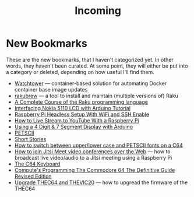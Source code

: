 #+title: Incoming

* New Bookmarks

  These are the new bookmarks, that I haven't categorized yet. In
  other words, they haven't been curated. At some point, they will
  either be put into a category or deleted, depending on how useful
  I'll find them.

- [[https://containrrr.dev/watchtower/][Watchtower]] — container-based solution for automating Docker container base image updates
- [[https://rakubrew.org/][rakubrew]] — a tool to install and maintain (multiple versions of) Raku
- [[https://course.raku.org/][A Complete Course of the Raku programming language]]
- [[https://electronicshobbyists.com/interfacing-nokia-5110-lcd-with-arduino-nokia-5110-arduino-tutorial/][Interfacing Nokia 5110 LCD with Arduino Tutorial]]
- [[https://www.gngrninja.com/code/2019/3/10/raspberry-pi-headless-setup-with-wifi-and-ssh-enabled][Raspberry Pi Headless Setup With WiFi and SSH Enable]]
- [[https://www.makeuseof.com/tag/live-stream-youtube-raspberry-pi/][How to Live Stream to YouTube With a Raspberry Pi]]
- [[https://www.instructables.com/Using-a-4-digit-7-segment-display-with-arduino/][Using a 4 Digit & 7 Segment Display with Arduino]]
- [[https://www.c64-wiki.com/wiki/PETSCII][PETSCII]]
- [[http://www.bibliomania.com/0/5/frameset.html][Short Stories]]
- [[https://wpguru.co.uk/2014/06/how-to-switch-between-upperlower-case-and-petscii-fonts-on-a-c64/][How to switch between upper/lower case and PETSCII fonts on a C64]]
- [[https://www.linux-projects.org/uv4l/tutorials/jitsi-meet/][How to join Jitsi Meet video conferences over the Web]] — how to broadcast live video/audio to a Jitsi meeting using a Raspberry Pi
- [[https://www.c64-wiki.com/wiki/Keyboard][The C64 Keyboard]]
- [[https://archive.org/details/computes-programming-the-commodore-64-the-definitive-guide-revised-edition/mode/2up][Compute's Programming The Commodore 64 The Definitive Guide Revised Edition]]
- [[https://retrogames.biz/thec64/support/upgrade-thec64][Upgrade THEC64 and THEVIC20]] — how to upgread the firmware of the THEC64

